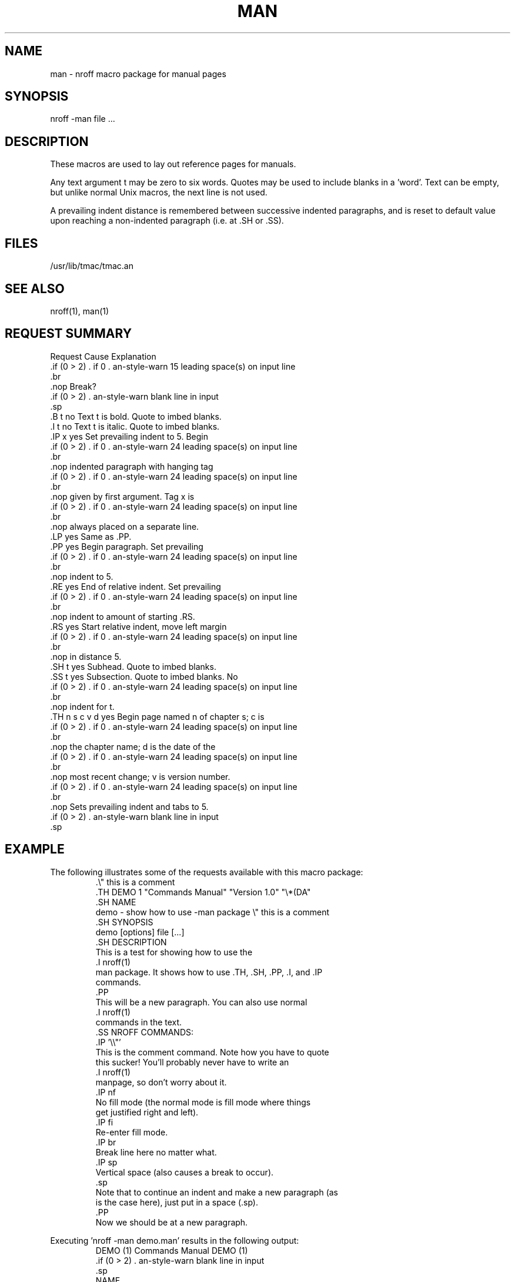 .\" man(7) manpage by rosenkra@hall.cray.com (Bill Rosenkranz)
.\"
.TH MAN 7 "Misc. Stuff" "Version 0.99" "February 26, 1990"
.SH NAME
man - nroff macro package for manual pages
.SH SYNOPSIS
nroff -man file ...
.SH DESCRIPTION
These macros are used to lay out reference pages for manuals.
.PP
Any text argument
t
may be zero to six words.  Quotes may be used to include blanks in a 'word'.
Text
can be empty, but unlike normal Unix macros, the next line is not used.
.PP
A prevailing indent distance is remembered between successive
indented paragraphs, and is reset to default value upon
reaching a non-indented paragraph (i.e. at .SH or .SS).
.SH FILES
/usr/lib/tmac/tmac.an
.SH SEE ALSO
nroff(1), man(1)
.SH "REQUEST SUMMARY"
.nf
.cc +
Request        Cause    Explanation
               Break? 

.B t           no       Text t is bold. Quote to imbed blanks.
.I t           no       Text t is italic. Quote to imbed blanks.
.IP x          yes      Set prevailing indent to 5. Begin
                        indented paragraph with hanging tag
                        given by first argument.  Tag x is
                        always placed on a separate line.
.LP            yes      Same as .PP.
.PP            yes      Begin paragraph.  Set prevailing
                        indent to 5.
.RE            yes      End of relative indent.  Set prevailing
                        indent to amount of starting .RS.
.RS            yes      Start relative indent, move left margin
                        in distance 5.
.SH t          yes      Subhead. Quote to imbed blanks.
.SS t          yes      Subsection. Quote to imbed blanks. No
                        indent for t.
.TH n s c v d  yes      Begin page named n of chapter s; c is
                        the chapter name; d is the date of the
                        most recent change; v is version number.
                        Sets prevailing indent and tabs to 5.

+cc .
.fi
.ne 8
.SH EXAMPLE
The following illustrates some of the requests available
with this macro package:
.RS
.nf
.cc +
.\\\|" this is a comment
.TH DEMO 1 "Commands Manual" "Version 1.0" "\\\|*\|(DA"
.SH NAME
demo - show how to use -man package  \\\|" this is a comment
.SH SYNOPSIS
demo [options] file [...]
.SH DESCRIPTION
This is a test for showing how to use the
.I nroff(1)
man package. It shows how to use .TH, .SH, .PP, .I, and .IP
commands.
.PP
This will be a new paragraph. You can also use normal
.I nroff(1)
commands in the text.
.SS NROFF COMMANDS:
.IP '\\\\\|"'
This is the comment command. Note how you have to quote
this sucker! You'll probably never have to write an
.I nroff(1)
manpage, so don't worry about it.
.IP nf
No fill mode (the normal mode is fill mode where things
get justified right and left).
.IP fi
Re-enter fill mode.
.IP br
Break line here no matter what.
.IP sp
Vertical space (also causes a break to occur).
.sp
Note that to continue an indent and make a new paragraph (as
is the case here), just put in a space (.sp).
.PP
Now we should be at a new paragraph.
+cc .

.fi
.RE
.ne 8
Executing 'nroff -man demo.man' results in the following output:
.RS
.nf
.cc +
DEMO (1)                Commands Manual                DEMO (1)

NAME
     demo - show how to use -man package

SYNOPSIS
     demo [options] file [...] 

DESCRIPTION
     This is a test  for  showing  how  to  use the nroff(1) 
     man package.    It  shows how to use .TH, .SH, .PP, .I,
     and .IP commands.  

     This will be a new paragraph.  You can also use  normal
     nroff(1) commands in the text.  

     NROFF COMMANDS:

     \\\|"  
          This is the comment command.  Note how you have to 
          quote this  sucker!  You'll probably never have to
          write an nroff(1)  manpage,  so  don't worry about
          it.  

     nf  
          No  fill  mode (the normal mode is fill mode where
          things get justified right and left).  

     fi  
          Re-enter fill mode.  

     br  
          Break line here no matter what.  

     sp  
          Vertical space (also causes a break to occur).  

          Note that to continue an indent  and  make  a  new
          paragraph  (as  is  the  case here), just put in a
          space (.sp).

     Now we should be at a new paragraph.  

Version 1.0             23:33:57 2/25/90                       1

+cc .

.fi
.RE
.ne 8
.SH CONVENTIONS
A typical manual page for a command or function is laid out as follows:
.nf
.cc +

     .TH TITLE [1-8]
          The name of the command or function in upper-case,
          which serves as the title of the manual page. This is
          followed by the number of the section in which it
          appears.

     .SH NAME
          name - one-line summary

          The name, or list of names, by which the command is
          called, followed by a dash and then a one-line summary
          of the action performed.  All in roman font, this sec-
          tion contains no troff(1) commands or escapes, and no
          macro requests.  It is used to generate the whatis(1)
          database.

     .SH SYNOPSIS

          Commands:

               The syntax of the command and its arguments as
               typed on the command line.  When in boldface, a
               word must be typed exactly as printed.  When in
               italics, a word can be replaced with text that you
               supply.  Syntactic symbols appear in roman face:

               [ ]  An argument, when surrounded by brackets is
                    optional.

               |    Arguments separated by a vertical bar are
                    exclusive.  You can supply only item from
                    such a list.

               ...  Arguments followed by an elipsis can be
                    repeated.  When an elipsis follows a brack-
                    eted set, the expression within the brackets
                    can be repeated.

          Functions:

               If required, the data declaration, or #include
               directive, is shown first, followed by the  func-
               tion declaration. Otherwise, the function declara-
               tion is shown.

     .SH DESCRIPTION
          A narrative description of the command or function in
          detail, including how it interacts with files or data,
          and how it handles the standard input, standard output
          and standard error.

          Filenames, and references to commands or functions
          described elswhere in the manual, are italicised.  The
          names of options, variables and other literal terms are
          in boldface.

     .SH OPTIONS
          The list of options along with a description of how
          each affects the commands operation.

     .SH FILES
          A list of files associated with the command or func-
          tion.

     .SH "SEE ALSO"
          A comma-separated list of related manual pages,
          followed by references to other published materials.
          This section contains no troff(1) escapes or commands,
          and no macro requests.

     .SH DIAGNOSTICS
          A list of diagnostic messages and an explanation of
          each.

     .SH NOTES
          Any additional notes such as installation-dependent
          functionality.

     .SH BUGS
          A description of limitations, known defects, and possi-
          ble problems associated with the command or function.

     .SH AUTHOR
          The program's author and any pertinent release info.

     .SH VERSION
          The program's current version number and release date.
+cc .
.fi

